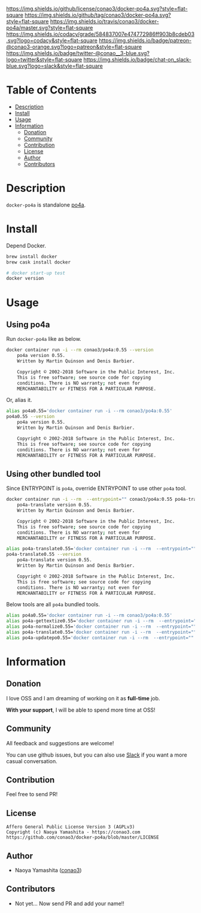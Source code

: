 #+author: conao3
#+date: <2018-10-25 Thu>

[[https://github.com/conao3/docker-po4a][https://raw.githubusercontent.com/conao3/files/master/blob/headers/png/docker-po4a.png]]
[[https://github.com/conao3/docker-po4a/blob/master/LICENSE][https://img.shields.io/github/license/conao3/docker-po4a.svg?style=flat-square]]
[[https://github.com/conao3/docker-po4a/releases][https://img.shields.io/github/tag/conao3/docker-po4a.svg?style=flat-square]]
[[https://travis-ci.org/conao3/docker-po4a][https://img.shields.io/travis/conao3/docker-po4a/master.svg?style=flat-square]]
[[https://app.codacy.com/project/conao3/docker-po4a/dashboard][https://img.shields.io/codacy/grade/584837007e474772986ff903b8cdeb03.svg?logo=codacy&style=flat-square]]
[[https://www.patreon.com/conao3][https://img.shields.io/badge/patreon-@conao3-orange.svg?logo=patreon&style=flat-square]]
[[https://twitter.com/conao_3][https://img.shields.io/badge/twitter-@conao__3-blue.svg?logo=twitter&style=flat-square]]
[[https://conao3-support.slack.com/join/shared_invite/enQtNjUzMDMxODcyMjE1LWUwMjhiNTU3Yjk3ODIwNzAxMTgwOTkxNmJiN2M4OTZkMWY0NjI4ZTg4MTVlNzcwNDY2ZjVjYmRiZmJjZDU4MDE][https://img.shields.io/badge/chat-on_slack-blue.svg?logo=slack&style=flat-square]]

* Table of Contents
- [[#description][Description]]
- [[#install][Install]]
- [[#usage][Usage]]
- [[#information][Information]]
  - [[#donation][Donation]]
  - [[#community][Community]]
  - [[#contribution][Contribution]]
  - [[#license][License]]
  - [[#author][Author]]
  - [[#contributors][Contributors]]

* Description
~docker-po4a~ is standalone [[https://github.com/mquinson/po4a][po4a]].

* Install
Depend Docker.

#+begin_src bash
  brew install docker
  brew cask install docker

  # docker start-up test
  docker version
#+end_src

* Usage
** Using po4a
Run ~docker-po4a~ like as below.

#+begin_src bash
  docker container run -i --rm conao3/po4a:0.55 --version
      po4a version 0.55.
      Written by Martin Quinson and Denis Barbier.

      Copyright © 2002-2018 Software in the Public Interest, Inc.
      This is free software; see source code for copying
      conditions. There is NO warranty; not even for
      MERCHANTABILITY or FITNESS FOR A PARTICULAR PURPOSE.
#+end_src

Or, alias it.

#+begin_src bash
  alias po4a0.55='docker container run -i --rm conao3/po4a:0.55'
  po4a0.55 --version
      po4a version 0.55.
      Written by Martin Quinson and Denis Barbier.

      Copyright © 2002-2018 Software in the Public Interest, Inc.
      This is free software; see source code for copying
      conditions. There is NO warranty; not even for
      MERCHANTABILITY or FITNESS FOR A PARTICULAR PURPOSE.
#+end_src

** Using other bundled tool
Since ENTRYPOINT is ~po4a~, override ENTRYPOINT to use other ~po4a~ tool.

#+begin_src bash
  docker container run -i --rm  --entrypoint="" conao3/po4a:0.55 po4a-translate --version
      po4a-translate version 0.55.
      Written by Martin Quinson and Denis Barbier.
    
      Copyright © 2002-2018 Software in the Public Interest, Inc.
      This is free software; see source code for copying
      conditions. There is NO warranty; not even for
      MERCHANTABILITY or FITNESS FOR A PARTICULAR PURPOSE.
    
  alias po4a-translate0.55='docker container run -i --rm  --entrypoint="" conao3/po4a:0.55 po4a-translate'
  po4a-translate0.55 --version
      po4a-translate version 0.55.
      Written by Martin Quinson and Denis Barbier.
    
      Copyright © 2002-2018 Software in the Public Interest, Inc.
      This is free software; see source code for copying
      conditions. There is NO warranty; not even for
      MERCHANTABILITY or FITNESS FOR A PARTICULAR PURPOSE.
#+end_src

Below tools are all ~po4a~ bundled tools.

#+begin_src bash
  alias po4a0.55='docker container run -i --rm conao3/po4a:0.55'
  alias po4a-gettextize0.55='docker container run -i --rm  --entrypoint="" conao3/po4a:0.55 po4a-gettextize'
  alias po4a-normalize0.55='docker container run -i --rm  --entrypoint="" conao3/po4a:0.55 po4a-normalize'
  alias po4a-translate0.55='docker container run -i --rm  --entrypoint="" conao3/po4a:0.55 po4a-translate'
  alias po4a-updatepo0.55='docker container run -i --rm  --entrypoint="" conao3/po4a:0.55 po4a-updatepo'
#+end_src

* Information
** Donation
I love OSS and I am dreaming of working on it as *full-time* job.

*With your support*, I will be able to spend more time at OSS!

[[https://www.patreon.com/conao3][https://c5.patreon.com/external/logo/become_a_patron_button.png]]

** Community
All feedback and suggestions are welcome!

You can use github issues, but you can also use [[https://conao3-support.slack.com/join/shared_invite/enQtNjUzMDMxODcyMjE1LWUwMjhiNTU3Yjk3ODIwNzAxMTgwOTkxNmJiN2M4OTZkMWY0NjI4ZTg4MTVlNzcwNDY2ZjVjYmRiZmJjZDU4MDE][Slack]]
if you want a more casual conversation.

** Contribution
Feel free to send PR!

** License
#+begin_example
  Affero General Public License Version 3 (AGPLv3)
  Copyright (c) Naoya Yamashita - https://conao3.com
  https://github.com/conao3/docker-po4a/blob/master/LICENSE
#+end_example

** Author
- Naoya Yamashita ([[https://github.com/conao3][conao3]])

** Contributors
- Not yet... Now send PR and add your name!!
